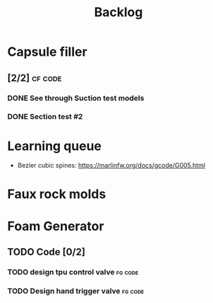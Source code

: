 #+TITLE: Backlog

* Capsule filler
** [2/2] :cf:code:
*** DONE See through Suction test models
SCHEDULED: <2022-04-21 Thu>
*** DONE Section test #2
SCHEDULED: <2022-04-22 Fri>

* Learning queue
- Bezier cubic spines: https://marlinfw.org/docs/gcode/G005.html
* Faux rock molds
* Foam Generator
** TODO Code [0/2]
*** TODO design tpu control valve :fg:code:
SCHEDULED: <2022-06-27 Mon>
*** TODO Design hand trigger valve :fg:code:
SCHEDULED: <2022-06-27 Mon>
